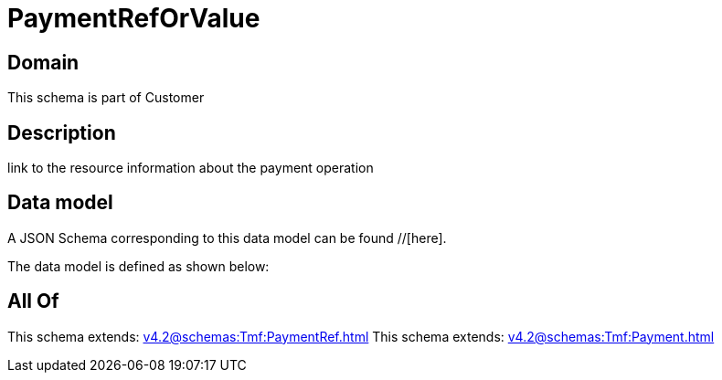 = PaymentRefOrValue

[#domain]
== Domain

This schema is part of Customer

[#description]
== Description
link to the resource information about the payment operation


[#data_model]
== Data model

A JSON Schema corresponding to this data model can be found //[here].



The data model is defined as shown below:


[#all_of]
== All Of

This schema extends: xref:v4.2@schemas:Tmf:PaymentRef.adoc[]
This schema extends: xref:v4.2@schemas:Tmf:Payment.adoc[]
